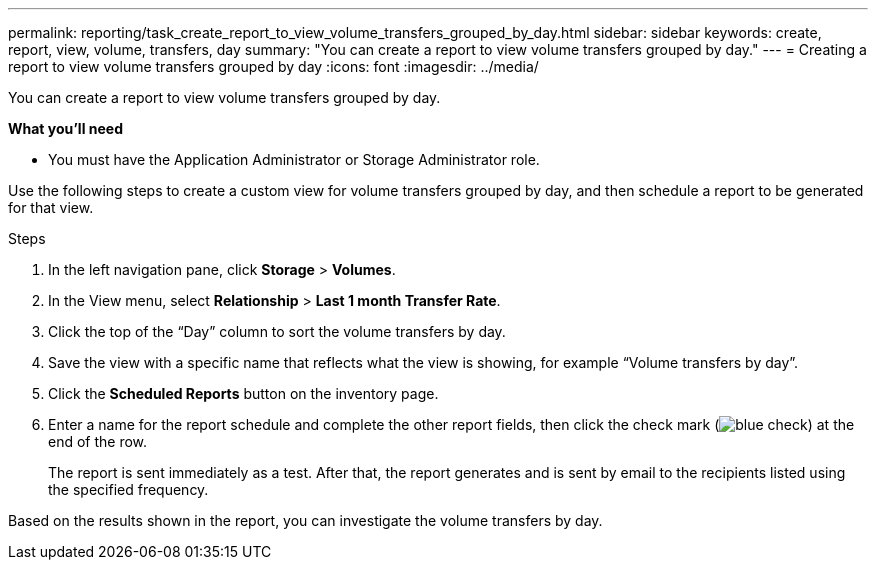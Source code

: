 ---
permalink: reporting/task_create_report_to_view_volume_transfers_grouped_by_day.html
sidebar: sidebar
keywords: create, report, view, volume, transfers, day
summary: "You can create a report to view volume transfers grouped by day."
---
= Creating a report to view volume transfers grouped by day
:icons: font
:imagesdir: ../media/

[.lead]
You can create a report to view volume transfers grouped by day.

*What you'll need*

* You must have the Application Administrator or Storage Administrator role.

Use the following steps to create a custom view for volume transfers grouped by day, and then schedule a report to be generated for that view.

.Steps

. In the left navigation pane, click *Storage* > *Volumes*.
. In the View menu, select *Relationship* > *Last 1 month Transfer Rate*.
. Click the top of the "`Day`" column to sort the volume transfers by day.
. Save the view with a specific name that reflects what the view is showing, for example "`Volume transfers by day`".
. Click the *Scheduled Reports* button on the inventory page.
. Enter a name for the report schedule and complete the other report fields, then click the check mark (image:../media/blue_check.gif[]) at the end of the row.
+
The report is sent immediately as a test. After that, the report generates and is sent by email to the recipients listed using the specified frequency.

Based on the results shown in the report, you can investigate the volume transfers by day.
